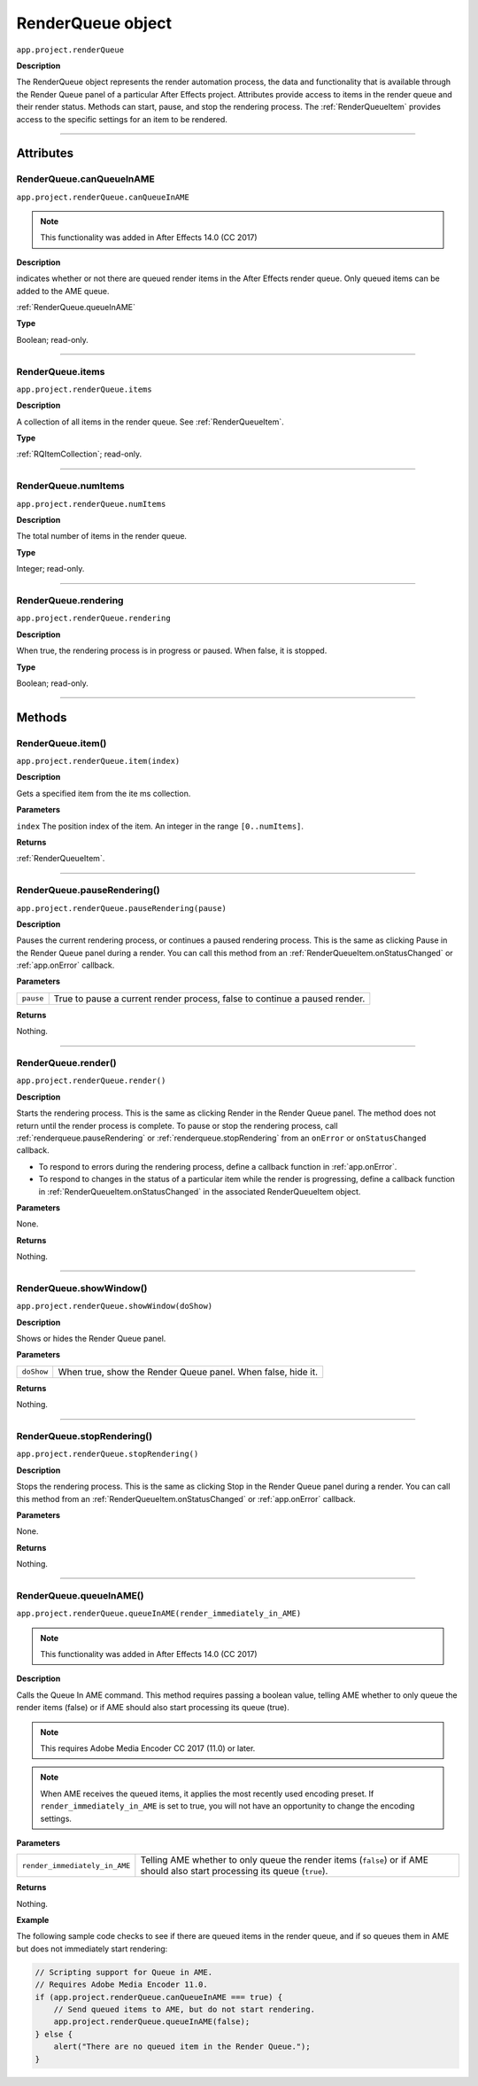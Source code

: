 .. _RenderQueue:

RenderQueue object
################################################

``app.project.renderQueue``

**Description**

The RenderQueue object represents the render automation process, the data and functionality that is available through the Render Queue panel of a particular After Effects project. Attributes provide access to items in the render queue and their render status. Methods can start, pause, and stop the rendering process. The :ref:`RenderQueueItem` provides access to the specific settings for an item to be rendered.

----

==========
Attributes
==========

.. _RenderQueue.canQueueInAME:

RenderQueue.canQueueInAME
*********************************************

``app.project.renderQueue.canQueueInAME``

.. note::
   This functionality was added in After Effects 14.0 (CC 2017)

**Description**

indicates whether or not there are queued render items in the After Effects render queue. Only queued items can be added to the AME queue.

:ref:`RenderQueue.queueInAME`

**Type**

Boolean; read-only.

----

.. _RenderQueue.items:

RenderQueue.items
*********************************************

``app.project.renderQueue.items``

**Description**

A collection of all items in the render queue. See :ref:`RenderQueueItem`.

**Type**

:ref:`RQItemCollection`; read-only.

----

.. _RenderQueue.numItems:

RenderQueue.numItems
*********************************************

``app.project.renderQueue.numItems``

**Description**

The total number of items in the render queue.

**Type**

Integer; read-only.

----

.. _RenderQueue.rendering:

RenderQueue.rendering
*********************************************

``app.project.renderQueue.rendering``

**Description**

When true, the rendering process is in progress or paused. When false, it is stopped.

**Type**

Boolean; read-only.

----

=======
Methods
=======

.. _RenderQueue.item:

RenderQueue.item()
*********************************************

``app.project.renderQueue.item(index)``

**Description**

Gets a specified item from the ite ms collection.

**Parameters**

``index``
The position index of the item. An integer in the range ``[0..numItems]``.

**Returns**

:ref:`RenderQueueItem`.

----

.. _RenderQueue.pauseRendering:

RenderQueue.pauseRendering()
*********************************************

``app.project.renderQueue.pauseRendering(pause)``

**Description**

Pauses the current rendering process, or continues a paused rendering process. This is the same as clicking Pause in the Render Queue panel during a render. You can call this method from an :ref:`RenderQueueItem.onStatusChanged` or :ref:`app.onError` callback.

**Parameters**

=========  ====================================================================
``pause``  True to pause a current render process, false to continue a paused
           render.
=========  ====================================================================

**Returns**

Nothing.

----

.. _RenderQueue.render:

RenderQueue.render()
*********************************************

``app.project.renderQueue.render()``

**Description**

Starts the rendering process. This is the same as clicking Render in the Render Queue panel. The method does not return until the render process is complete. To pause or stop the rendering process, call :ref:`renderqueue.pauseRendering` or :ref:`renderqueue.stopRendering` from an ``onError`` or ``onStatusChanged`` callback.

-  To respond to errors during the rendering process, define a callback function in :ref:`app.onError`.
-  To respond to changes in the status of a particular item while the render is progressing, define a callback function in :ref:`RenderQueueItem.onStatusChanged` in the associated RenderQueueItem object.

**Parameters**

None.

**Returns**

Nothing.

----

.. _RenderQueue.showWindow:

RenderQueue.showWindow()
*********************************************

``app.project.renderQueue.showWindow(doShow)``

**Description**

Shows or hides the Render Queue panel.

**Parameters**

==========  =============================================================
``doShow``  When true, show the Render Queue panel. When false, hide it.
==========  =============================================================

**Returns**

Nothing.

----

.. _RenderQueue.stopRendering:

RenderQueue.stopRendering()
*********************************************

``app.project.renderQueue.stopRendering()``

**Description**

Stops the rendering process. This is the same as clicking Stop in the Render Queue panel during a render. You can call this method from an :ref:`RenderQueueItem.onStatusChanged` or :ref:`app.onError` callback.

**Parameters**

None.

**Returns**

Nothing.

----

.. _RenderQueue.queueInAME:

RenderQueue.queueInAME()
*********************************************

``app.project.renderQueue.queueInAME(render_immediately_in_AME)``

.. note::
   This functionality was added in After Effects 14.0 (CC 2017)

**Description**

Calls the Queue In AME command. This method requires passing a boolean value, telling AME whether to only queue the render items (false) or if AME should also start processing its queue (true).

.. note::
   This requires Adobe Media Encoder CC 2017 (11.0) or later.

.. note::
   When AME receives the queued items, it applies the most recently used encoding preset. If ``render_immediately_in_AME`` is set to true, you will not have an opportunity to change the encoding settings.

**Parameters**

=============================  ==============================================================
``render_immediately_in_AME``  Telling AME whether to only queue the render items (``false``)
                               or if AME should also start processing its queue (``true``).
=============================  ==============================================================

**Returns**

Nothing.

**Example**

The following sample code checks to see if there are queued items in the render queue, and if so queues them in AME but does not immediately start rendering:

.. code:: javascript

    // Scripting support for Queue in AME.
    // Requires Adobe Media Encoder 11.0.
    if (app.project.renderQueue.canQueueInAME === true) {
        // Send queued items to AME, but do not start rendering.
        app.project.renderQueue.queueInAME(false);
    } else {
        alert("There are no queued item in the Render Queue.");
    }
